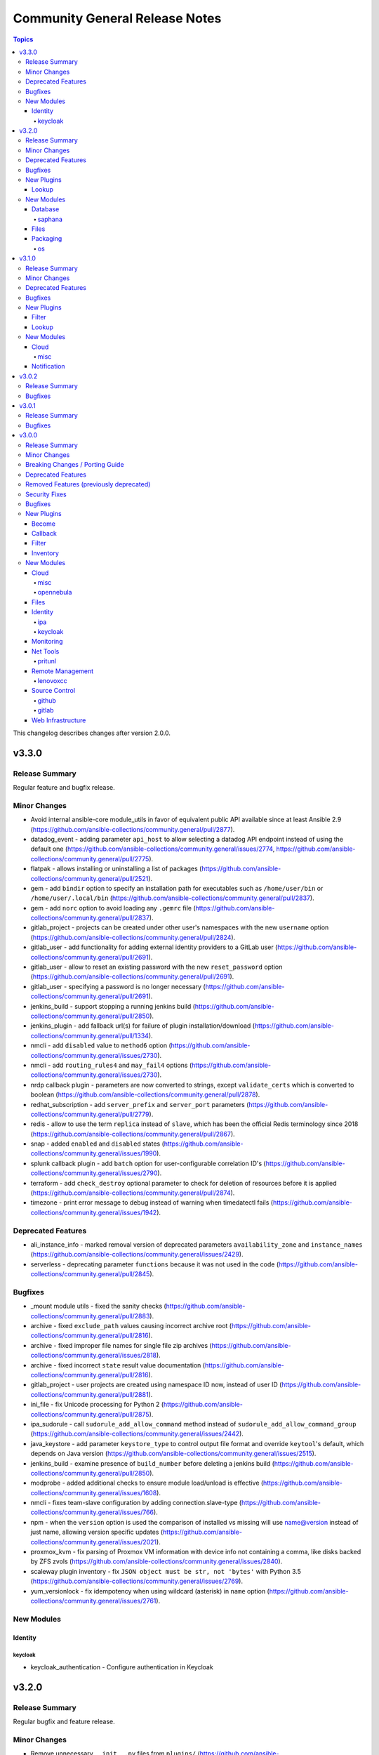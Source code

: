 ===============================
Community General Release Notes
===============================

.. contents:: Topics

This changelog describes changes after version 2.0.0.

v3.3.0
======

Release Summary
---------------

Regular feature and bugfix release.

Minor Changes
-------------

- Avoid internal ansible-core module_utils in favor of equivalent public API available since at least Ansible 2.9 (https://github.com/ansible-collections/community.general/pull/2877).
- datadog_event - adding parameter ``api_host`` to allow selecting a datadog API endpoint instead of using the default one (https://github.com/ansible-collections/community.general/issues/2774, https://github.com/ansible-collections/community.general/pull/2775).
- flatpak - allows installing or uninstalling a list of packages (https://github.com/ansible-collections/community.general/pull/2521).
- gem - add ``bindir`` option to specify an installation path for executables such as ``/home/user/bin`` or ``/home/user/.local/bin`` (https://github.com/ansible-collections/community.general/pull/2837).
- gem - add ``norc`` option to avoid loading any ``.gemrc`` file (https://github.com/ansible-collections/community.general/pull/2837).
- gitlab_project - projects can be created under other user's namespaces with the new ``username`` option (https://github.com/ansible-collections/community.general/pull/2824).
- gitlab_user - add functionality for adding external identity providers to a GitLab user (https://github.com/ansible-collections/community.general/pull/2691).
- gitlab_user - allow to reset an existing password with the new ``reset_password`` option (https://github.com/ansible-collections/community.general/pull/2691).
- gitlab_user - specifying a password is no longer necessary (https://github.com/ansible-collections/community.general/pull/2691).
- jenkins_build - support stopping a running jenkins build (https://github.com/ansible-collections/community.general/pull/2850).
- jenkins_plugin - add fallback url(s) for failure of plugin installation/download (https://github.com/ansible-collections/community.general/pull/1334).
- nmcli - add ``disabled`` value to ``method6`` option (https://github.com/ansible-collections/community.general/issues/2730).
- nmcli - add ``routing_rules4`` and ``may_fail4`` options (https://github.com/ansible-collections/community.general/issues/2730).
- nrdp callback plugin - parameters are now converted to strings, except ``validate_certs`` which is converted to boolean (https://github.com/ansible-collections/community.general/pull/2878).
- redhat_subscription - add ``server_prefix`` and ``server_port`` parameters (https://github.com/ansible-collections/community.general/pull/2779).
- redis - allow to use the term ``replica`` instead of ``slave``, which has been the official Redis terminology since 2018 (https://github.com/ansible-collections/community.general/pull/2867).
- snap - added ``enabled`` and ``disabled`` states (https://github.com/ansible-collections/community.general/issues/1990).
- splunk callback plugin - add ``batch`` option for user-configurable correlation ID's (https://github.com/ansible-collections/community.general/issues/2790).
- terraform - add ``check_destroy`` optional parameter to check for deletion of resources before it is applied (https://github.com/ansible-collections/community.general/pull/2874).
- timezone - print error message to debug instead of warning when timedatectl fails (https://github.com/ansible-collections/community.general/issues/1942).

Deprecated Features
-------------------

- ali_instance_info - marked removal version of deprecated parameters ``availability_zone`` and ``instance_names`` (https://github.com/ansible-collections/community.general/issues/2429).
- serverless - deprecating parameter ``functions`` because it was not used in the code (https://github.com/ansible-collections/community.general/pull/2845).

Bugfixes
--------

- _mount module utils - fixed the sanity checks (https://github.com/ansible-collections/community.general/pull/2883).
- archive - fixed ``exclude_path`` values causing incorrect archive root (https://github.com/ansible-collections/community.general/pull/2816).
- archive - fixed improper file names for single file zip archives (https://github.com/ansible-collections/community.general/issues/2818).
- archive - fixed incorrect ``state`` result value documentation (https://github.com/ansible-collections/community.general/pull/2816).
- gitlab_project - user projects are created using namespace ID now, instead of user ID (https://github.com/ansible-collections/community.general/pull/2881).
- ini_file - fix Unicode processing for Python 2 (https://github.com/ansible-collections/community.general/pull/2875).
- ipa_sudorule - call ``sudorule_add_allow_command`` method instead of  ``sudorule_add_allow_command_group`` (https://github.com/ansible-collections/community.general/issues/2442).
- java_keystore - add parameter ``keystore_type`` to control output file format and override ``keytool``'s default, which depends on Java version (https://github.com/ansible-collections/community.general/issues/2515).
- jenkins_build - examine presence of ``build_number`` before deleting a jenkins build (https://github.com/ansible-collections/community.general/pull/2850).
- modprobe - added additional checks to ensure module load/unload is effective (https://github.com/ansible-collections/community.general/issues/1608).
- nmcli - fixes team-slave configuration by adding connection.slave-type (https://github.com/ansible-collections/community.general/issues/766).
- npm - when the ``version`` option is used the comparison of installed vs missing will use name@version instead of just name, allowing version specific updates (https://github.com/ansible-collections/community.general/issues/2021).
- proxmox_kvm - fix parsing of Proxmox VM information with device info not containing a comma, like disks backed by ZFS zvols (https://github.com/ansible-collections/community.general/issues/2840).
- scaleway plugin inventory - fix ``JSON object must be str, not 'bytes'`` with Python 3.5 (https://github.com/ansible-collections/community.general/issues/2769).
- yum_versionlock - fix idempotency when using wildcard (asterisk) in ``name`` option (https://github.com/ansible-collections/community.general/issues/2761).

New Modules
-----------

Identity
~~~~~~~~

keycloak
^^^^^^^^

- keycloak_authentication - Configure authentication in Keycloak

v3.2.0
======

Release Summary
---------------

Regular bugfix and feature release.

Minor Changes
-------------

- Remove unnecessary ``__init__.py`` files from ``plugins/`` (https://github.com/ansible-collections/community.general/pull/2632).
- archive - added ``exclusion_patterns`` option to exclude files or subdirectories from archives (https://github.com/ansible-collections/community.general/pull/2616).
- cloud_init_data_facts - minor refactor (https://github.com/ansible-collections/community.general/pull/2557).
- composer - add ``composer_executable`` option (https://github.com/ansible-collections/community.general/issues/2649).
- flatpak - add ``no_dependencies`` parameter (https://github.com/ansible/ansible/pull/55452, https://github.com/ansible-collections/community.general/pull/2751).
- ini_file - opening file with encoding ``utf-8-sig`` (https://github.com/ansible-collections/community.general/issues/2189).
- jira - add comment visibility parameter for comment operation (https://github.com/ansible-collections/community.general/pull/2556).
- maven_artifact - added ``checksum_alg`` option to support SHA1 checksums in order to support FIPS systems (https://github.com/ansible-collections/community.general/pull/2662).
- module_helper module utils - method ``CmdMixin.run_command()`` now accepts ``process_output`` specifying a function to process the outcome of the underlying ``module.run_command()`` (https://github.com/ansible-collections/community.general/pull/2564).
- nmcli - add new options to ignore automatic DNS servers and gateways (https://github.com/ansible-collections/community.general/issues/1087).
- onepassword lookup plugin - add ``domain`` option (https://github.com/ansible-collections/community.general/issues/2734).
- open_iscsi - add ``auto_portal_startup`` parameter to allow ``node.startup`` setting per portal (https://github.com/ansible-collections/community.general/issues/2685).
- open_iscsi - also consider ``portal`` and ``port`` to check if already logged in or not (https://github.com/ansible-collections/community.general/issues/2683).
- proxmox_group_info - minor refactor (https://github.com/ansible-collections/community.general/pull/2557).
- proxmox_kvm - minor refactor (https://github.com/ansible-collections/community.general/pull/2557).
- rhevm - minor refactor (https://github.com/ansible-collections/community.general/pull/2557).
- serverless - minor refactor (https://github.com/ansible-collections/community.general/pull/2557).
- stacki_host - minor refactoring (https://github.com/ansible-collections/community.general/pull/2681).
- terraform - add option ``overwrite_init`` to skip init if exists (https://github.com/ansible-collections/community.general/pull/2573).
- terraform - minor refactor (https://github.com/ansible-collections/community.general/pull/2557).

Deprecated Features
-------------------

- All inventory and vault scripts will be removed from community.general in version 4.0.0. If you are referencing them, please update your references to the new `contrib-scripts GitHub repository <https://github.com/ansible-community/contrib-scripts>`_ so your workflow will not break once community.general 4.0.0 is released (https://github.com/ansible-collections/community.general/pull/2697).

Bugfixes
--------

- consul_kv lookup plugin - allow to set ``recurse``, ``index``, ``datacenter`` and ``token`` as keyword arguments (https://github.com/ansible-collections/community.general/issues/2124).
- cpanm - also use ``LC_ALL`` to enforce locale choice (https://github.com/ansible-collections/community.general/pull/2731).
- influxdb_user - fix bug which removed current privileges instead of appending them to existing ones (https://github.com/ansible-collections/community.general/issues/2609, https://github.com/ansible-collections/community.general/pull/2614).
- iptables_state - call ``async_status`` action plugin rather than its module (https://github.com/ansible-collections/community.general/issues/2700).
- iptables_state - fix a broken query of ``async_status`` result with current ansible-core development version (https://github.com/ansible-collections/community.general/issues/2627, https://github.com/ansible-collections/community.general/pull/2671).
- java_cert - fix issue with incorrect alias used on PKCS#12 certificate import (https://github.com/ansible-collections/community.general/pull/2560).
- jenkins_plugin - use POST method for sending request to jenkins API when ``state`` option is one of ``enabled``, ``disabled``, ``pinned``, ``unpinned``, or ``absent`` (https://github.com/ansible-collections/community.general/issues/2510).
- json_query filter plugin - avoid 'unknown type' errors for more Ansible internal types (https://github.com/ansible-collections/community.general/pull/2607).
- keycloak_realm - ``ssl_required`` changed from a boolean type to accept the strings ``none``, ``external`` or ``all``. This is not a breaking change since the module always failed when a boolean was supplied (https://github.com/ansible-collections/community.general/pull/2693).
- keycloak_realm - remove warning that ``reset_password_allowed`` needs to be marked as ``no_log`` (https://github.com/ansible-collections/community.general/pull/2694).
- module_helper module utils - ``CmdMixin`` must also use ``LC_ALL`` to enforce locale choice (https://github.com/ansible-collections/community.general/pull/2731).
- netcup_dns - use ``str(ex)`` instead of unreliable ``ex.message`` in exception handling to fix ``AttributeError`` in error cases (https://github.com/ansible-collections/community.general/pull/2590).
- ovir4 inventory script - improve configparser creation to avoid crashes for options without values (https://github.com/ansible-collections/community.general/issues/674).
- proxmox_kvm - fixed ``vmid`` return value when VM with ``name`` already exists (https://github.com/ansible-collections/community.general/issues/2648).
- redis cache - improved connection string parsing (https://github.com/ansible-collections/community.general/issues/497).
- rhsm_release - fix the issue that module considers 8, 7Client and 7Workstation as invalid releases (https://github.com/ansible-collections/community.general/pull/2571).
- ssh_config - reduce stormssh searches based on host (https://github.com/ansible-collections/community.general/pull/2568/).
- stacki_host - when adding a new server, ``rack`` and ``rank`` must be passed, and network parameters are optional (https://github.com/ansible-collections/community.general/pull/2681).
- terraform - ensure the workspace is set back to its previous value when the apply fails (https://github.com/ansible-collections/community.general/pull/2634).
- xfconf - also use ``LC_ALL`` to enforce locale choice (https://github.com/ansible-collections/community.general/issues/2715).
- zypper_repository - fix idempotency on adding repository with ``$releasever`` and ``$basearch`` variables (https://github.com/ansible-collections/community.general/issues/1985).

New Plugins
-----------

Lookup
~~~~~~

- random_string - Generates random string

New Modules
-----------

Database
~~~~~~~~

saphana
^^^^^^^

- hana_query - Execute SQL on HANA

Files
~~~~~

- sapcar_extract - Manages SAP SAPCAR archives

Packaging
~~~~~~~~~

os
^^

- pacman_key - Manage pacman's list of trusted keys

v3.1.0
======

Release Summary
---------------

Regular feature and bugfix release.

Minor Changes
-------------

- ModuleHelper module utils - improved mechanism for customizing the calculation of ``changed`` (https://github.com/ansible-collections/community.general/pull/2514).
- chroot connection - minor refactor to make lints and IDEs happy (https://github.com/ansible-collections/community.general/pull/2520).
- cmd (Module Helper) module utils - ``CmdMixin`` now pulls the value for ``run_command()`` params from ``self.vars``, as opposed to previously retrieving those from ``self.module.params`` (https://github.com/ansible-collections/community.general/pull/2517).
- filesystem - cleanup and revamp module, tests and doc. Pass all commands to ``module.run_command()`` as lists. Move the device-vs-mountpoint logic to ``grow()`` method. Give to all ``get_fs_size()`` the same logic and error handling. (https://github.com/ansible-collections/community.general/pull/2472).
- funcd connection - minor refactor to make lints and IDEs happy (https://github.com/ansible-collections/community.general/pull/2520).
- gitlab_user - add ``expires_at`` option (https://github.com/ansible-collections/community.general/issues/2325).
- idrac_redfish_config - modified set_manager_attributes function to skip invalid attribute instead of returning. Added skipped attributes to output. Modified module exit to add warning variable (https://github.com/ansible-collections/community.general/issues/1995).
- influxdb_retention_policy - add ``state`` parameter with allowed values ``present`` and ``absent`` to support deletion of existing retention policies (https://github.com/ansible-collections/community.general/issues/2383).
- influxdb_retention_policy - simplify duration logic parsing (https://github.com/ansible-collections/community.general/pull/2385).
- iocage connection - minor refactor to make lints and IDEs happy (https://github.com/ansible-collections/community.general/pull/2520).
- jail connection - minor refactor to make lints and IDEs happy (https://github.com/ansible-collections/community.general/pull/2520).
- java_keystore - added ``ssl_backend`` parameter for using the cryptography library instead of the OpenSSL binary (https://github.com/ansible-collections/community.general/pull/2485).
- java_keystore - replace envvar by stdin to pass secret to ``keytool`` (https://github.com/ansible-collections/community.general/pull/2526).
- linode - added proper traceback when failing due to exceptions (https://github.com/ansible-collections/community.general/pull/2410).
- linode - parameter ``additional_disks`` is now validated as a list of dictionaries (https://github.com/ansible-collections/community.general/pull/2410).
- lxc connection - minor refactor to make lints and IDEs happy (https://github.com/ansible-collections/community.general/pull/2520).
- module_helper module utils - break down of the long file into smaller pieces (https://github.com/ansible-collections/community.general/pull/2393).
- nmcli - remove dead code, ``options`` never contains keys from ``param_alias`` (https://github.com/ansible-collections/community.general/pull/2417).
- pacman - add ``executable`` option to use an alternative pacman binary (https://github.com/ansible-collections/community.general/issues/2524).
- passwordstore lookup - add option ``missing`` to choose what to do if the password file is missing (https://github.com/ansible-collections/community.general/pull/2500).
- qubes connection - minor refactor to make lints and IDEs happy (https://github.com/ansible-collections/community.general/pull/2520).
- redfish_config - modified module exit to add warning variable (https://github.com/ansible-collections/community.general/issues/1995).
- redfish_utils module utils - modified set_bios_attributes function to skip invalid attribute instead of returning. Added skipped attributes to output (https://github.com/ansible-collections/community.general/issues/1995).
- saltstack connection - minor refactor to make lints and IDEs happy (https://github.com/ansible-collections/community.general/pull/2520).
- spotinst_aws_elastigroup - elements of list parameters are now validated (https://github.com/ansible-collections/community.general/pull/2355).
- zfs_delegate_admin - drop choices from permissions, allowing any permission supported by the underlying zfs commands (https://github.com/ansible-collections/community.general/pull/2540).
- zone connection - minor refactor to make lints and IDEs happy (https://github.com/ansible-collections/community.general/pull/2520).

Deprecated Features
-------------------

- The nios, nios_next_ip, nios_next_network lookup plugins, the nios documentation fragment, and the nios_host_record, nios_ptr_record, nios_mx_record, nios_fixed_address, nios_zone, nios_member, nios_a_record, nios_aaaa_record, nios_network, nios_dns_view, nios_txt_record, nios_naptr_record, nios_srv_record, nios_cname_record, nios_nsgroup, and nios_network_view module have been deprecated and will be removed from community.general 5.0.0. Please install the `infoblox.nios_modules <https://galaxy.ansible.com/infoblox/nios_modules>`_ collection instead and use its plugins and modules (https://github.com/ansible-collections/community.general/pull/2458).
- The vendored copy of ``ipaddress`` will be removed in community.general 4.0.0. Please switch to ``ipaddress`` from the Python 3 standard library, or `from pypi <https://pypi.org/project/ipaddress/>`_, if your code relies on the vendored version of ``ipaddress`` (https://github.com/ansible-collections/community.general/pull/2459).
- linode - parameter ``backupsenabled`` is deprecated and will be removed in community.general 5.0.0 (https://github.com/ansible-collections/community.general/pull/2410).
- lxd inventory plugin - the plugin will require ``ipaddress`` installed when used with Python 2 from community.general 4.0.0 on. ``ipaddress`` is part of the Python 3 standard library, but can be installed for Python 2 from pypi (https://github.com/ansible-collections/community.general/pull/2459).
- scaleway_security_group_rule - the module will require ``ipaddress`` installed when used with Python 2 from community.general 4.0.0 on. ``ipaddress`` is part of the Python 3 standard library, but can be installed for Python 2 from pypi (https://github.com/ansible-collections/community.general/pull/2459).

Bugfixes
--------

- consul_acl - update the hcl allowlist to include all supported options (https://github.com/ansible-collections/community.general/pull/2495).
- filesystem - repair ``reiserfs`` fstype support after adding it to integration tests (https://github.com/ansible-collections/community.general/pull/2472).
- influxdb_user - allow creation of admin users when InfluxDB authentication is enabled but no other user exists on the database. In this scenario, InfluxDB 1.x allows only ``CREATE USER`` queries and rejects any other query (https://github.com/ansible-collections/community.general/issues/2364).
- influxdb_user - fix bug where an influxdb user has no privileges for 2 or more databases (https://github.com/ansible-collections/community.general/pull/2499).
- iptables_state - fix a 'FutureWarning' in a regex and do some basic code clean up (https://github.com/ansible-collections/community.general/pull/2525).
- iptables_state - fix initialization of iptables from null state when adressing more than one table (https://github.com/ansible-collections/community.general/issues/2523).
- nmap inventory plugin - fix local variable error when cache is disabled (https://github.com/ansible-collections/community.general/issues/2512).

New Plugins
-----------

Filter
~~~~~~

- groupby_as_dict - Transform a sequence of dictionaries to a dictionary where the dictionaries are indexed by an attribute

Lookup
~~~~~~

- dependent - Composes a list with nested elements of other lists or dicts which can depend on previous loop variables
- random_pet - Generates random pet names

New Modules
-----------

Cloud
~~~~~

misc
^^^^

- proxmox_nic - Management of a NIC of a Qemu(KVM) VM in a Proxmox VE cluster.

Notification
~~~~~~~~~~~~

- discord - Send Discord messages

v3.0.2
======

Release Summary
---------------

Bugfix release for the first Ansible 4.0.0 release candidate.

Bugfixes
--------

- stackpath_compute inventory script - fix broken validation checks for client ID and client secret (https://github.com/ansible-collections/community.general/pull/2448).
- zfs - certain ZFS properties, especially sizes, would lead to a task being falsely marked as "changed" even when no actual change was made (https://github.com/ansible-collections/community.general/issues/975, https://github.com/ansible-collections/community.general/pull/2454).

v3.0.1
======

Release Summary
---------------

Bugfix release for the next Ansible 4.0.0 beta.

Bugfixes
--------

- composer - use ``no-interaction`` option when discovering available options to avoid an issue where composer hangs (https://github.com/ansible-collections/community.general/pull/2348).
- influxdb_retention_policy - fix bug where ``INF`` duration values failed parsing (https://github.com/ansible-collections/community.general/pull/2385).
- inventory and vault scripts - change file permissions to make vendored inventory and vault scripts exectuable (https://github.com/ansible-collections/community.general/pull/2337).
- linode_v4 - changed the error message to point to the correct bugtracker URL (https://github.com/ansible-collections/community.general/pull/2430).
- lvol - fixed rounding errors (https://github.com/ansible-collections/community.general/issues/2370).
- lvol - fixed size unit capitalization to match units used between different tools for comparison (https://github.com/ansible-collections/community.general/issues/2360).
- nmcli - compare MAC addresses case insensitively to fix idempotency issue (https://github.com/ansible-collections/community.general/issues/2409).
- nmcli - if type is ``bridge-slave`` add ``slave-type bridge`` to ``nmcli`` command (https://github.com/ansible-collections/community.general/issues/2408).
- one_vm - Allow missing NIC keys (https://github.com/ansible-collections/community.general/pull/2435).
- puppet - replace ``console` with ``stdout`` in ``logdest`` option when ``all`` has been chosen (https://github.com/ansible-collections/community.general/issues/1190).
- svr4pkg - convert string to a bytes-like object to avoid ``TypeError`` with Python 3 (https://github.com/ansible-collections/community.general/issues/2373).

v3.0.0
======

Release Summary
---------------

This is release 3.0.0 of ``community.general``, released on 2021-04-26.

Minor Changes
-------------

- apache2_mod_proxy - refactored/cleaned-up part of the code (https://github.com/ansible-collections/community.general/pull/2142).
- archive - refactored some reused code out into a couple of functions (https://github.com/ansible-collections/community.general/pull/2061).
- atomic_container - using ``get_bin_path()`` before calling ``run_command()`` (https://github.com/ansible-collections/community.general/pull/2144).
- atomic_host - using ``get_bin_path()`` before calling ``run_command()`` (https://github.com/ansible-collections/community.general/pull/2144).
- atomic_image - using ``get_bin_path()`` before calling ``run_command()`` (https://github.com/ansible-collections/community.general/pull/2144).
- beadm - minor refactor converting multiple statements to a single list literal (https://github.com/ansible-collections/community.general/pull/2160).
- bitbucket_pipeline_variable - removed unreachable code (https://github.com/ansible-collections/community.general/pull/2157).
- bundler - elements of list parameters are now validated (https://github.com/ansible-collections/community.general/pull/1885).
- clc_* modules - elements of list parameters are now validated (https://github.com/ansible-collections/community.general/pull/1771).
- consul - elements of list parameters are now validated (https://github.com/ansible-collections/community.general/pull/1885).
- consul_acl - elements of list parameters are now validated (https://github.com/ansible-collections/community.general/pull/1885).
- consul_io inventory script - conf options - allow custom configuration options via env variables (https://github.com/ansible-collections/community.general/pull/620).
- consul_session - elements of list parameters are now validated (https://github.com/ansible-collections/community.general/pull/1885).
- cpanm - honor and install specified version when running in ``new`` mode; that feature is not available in ``compatibility`` mode (https://github.com/ansible-collections/community.general/issues/208).
- cpanm - rewritten using ``ModuleHelper`` (https://github.com/ansible-collections/community.general/pull/2218).
- csv module utils - new module_utils for shared functions between ``from_csv`` filter and ``read_csv`` module (https://github.com/ansible-collections/community.general/pull/2037).
- datadog_monitor - add missing monitor types ``query alert``, ``trace-analytics alert``, ``rum alert`` (https://github.com/ansible-collections/community.general/pull/1723).
- datadog_monitor - elements of list parameters are now validated (https://github.com/ansible-collections/community.general/pull/1885).
- dnsimple - add CAA records to the whitelist of valid record types (https://github.com/ansible-collections/community.general/pull/1814).
- dnsimple - elements of list parameters ``record_ids`` are now validated (https://github.com/ansible-collections/community.general/pull/1795).
- gitlab_deploy_key - when the given key title already exists but has a different public key, the public key will now be updated to given value (https://github.com/ansible-collections/community.general/pull/1661).
- gitlab_runner - elements of list parameters ``tag_list`` are now validated (https://github.com/ansible-collections/community.general/pull/1795).
- grove - the option ``message`` has been renamed to ``message_content``. The old name ``message`` is kept as an alias and will be removed for community.general 4.0.0. This was done because ``message`` is used internally by Ansible (https://github.com/ansible-collections/community.general/pull/1929).
- heroku_collaborator - elements of list parameters are now validated (https://github.com/ansible-collections/community.general/pull/1970).
- hiera lookup - minor refactor converting multiple statements to a single list literal (https://github.com/ansible-collections/community.general/pull/2160).
- homebrew_tap - add support to specify search path for ``brew`` executable (https://github.com/ansible-collections/community.general/issues/1702).
- ipa_config - add new options ``ipaconfigstring``, ``ipadefaultprimarygroup``, ``ipagroupsearchfields``, ``ipahomesrootdir``, ``ipabrkauthzdata``, ``ipamaxusernamelength``, ``ipapwdexpadvnotify``, ``ipasearchrecordslimit``, ``ipasearchtimelimit``, ``ipauserauthtype``, and ``ipausersearchfields`` (https://github.com/ansible-collections/community.general/pull/2116).
- ipa_sudorule - add support for setting sudo runasuser (https://github.com/ansible-collections/community.general/pull/2031).
- ipa_user - fix ``userauthtype`` option to take in list of strings for the multi-select field instead of single string (https://github.com/ansible-collections/community.general/pull/2174).
- ipwcli_dns - minor refactor converting multiple statements to a single list literal (https://github.com/ansible-collections/community.general/pull/2160).
- java_cert - change ``state: present`` to check certificates by hash, not just alias name (https://github.com/ansible/ansible/issues/43249).
- java_keystore - add options ``certificate_path`` and ``private_key_path``, mutually exclusive with ``certificate`` and ``private_key`` respectively, and targetting files on remote hosts rather than their contents on the controller. (https://github.com/ansible-collections/community.general/issues/1669).
- jenkins_job - add a ``validate_certs`` parameter that allows disabling TLS/SSL certificate validation (https://github.com/ansible-collections/community.general/issues/255).
- jira - added ``attach`` operation, which allows a user to attach a file to an issue (https://github.com/ansible-collections/community.general/pull/2192).
- jira - added parameter ``account_id`` for compatibility with recent versions of JIRA (https://github.com/ansible-collections/community.general/issues/818, https://github.com/ansible-collections/community.general/pull/1978).
- jira - revamped the module as a class using ``ModuleHelper`` (https://github.com/ansible-collections/community.general/pull/2208).
- keycloak_* modules - allow the keycloak modules to use a token for the authentication, the modules can take either a token or the credentials (https://github.com/ansible-collections/community.general/pull/2250).
- keycloak_client - elements of list parameters ``default_roles``, ``redirect_uris``, ``web_origins`` are now validated (https://github.com/ansible-collections/community.general/pull/1795).
- kibana_plugin - add parameter for passing ``--allow-root`` flag to kibana and kibana-plugin commands (https://github.com/ansible-collections/community.general/pull/2014).
- known_hosts module utils - minor refactor converting multiple statements to a single list literal (https://github.com/ansible-collections/community.general/pull/2160).
- librato_annotation - elements of list parameters ``links`` are now validated (https://github.com/ansible-collections/community.general/pull/1795).
- linode_v4 - add support for ``private_ip`` option (https://github.com/ansible-collections/community.general/pull/2249).
- linode_v4 - elements of list parameters are now validated (https://github.com/ansible-collections/community.general/pull/1970).
- lvol - added proper support for ``+-`` options when extending or reducing the logical volume (https://github.com/ansible-collections/community.general/issues/1988).
- lxd_container - ``client_key`` and ``client_cert`` are now of type ``path`` and no longer ``str``. A side effect is that certain expansions are made, like ``~`` is replaced by the user's home directory, and environment variables like ``$HOME`` or ``$TEMP`` are evaluated (https://github.com/ansible-collections/community.general/pull/1741).
- lxd_container - elements of list parameter ``profiles`` are now validated (https://github.com/ansible-collections/community.general/pull/1795).
- lxd_profile - ``client_key`` and ``client_cert`` are now of type ``path`` and no longer ``str``. A side effect is that certain expansions are made, like ``~`` is replaced by the user's home directory, and environment variables like ``$HOME`` or ``$TEMP`` are evaluated (https://github.com/ansible-collections/community.general/pull/1741).
- lxd_profile - added ``merge_profile`` parameter to merge configurations from the play to an existing profile (https://github.com/ansible-collections/community.general/pull/1813).
- mail - elements of list parameters ``to``, ``cc``, ``bcc``, ``attach``, ``headers`` are now validated (https://github.com/ansible-collections/community.general/pull/1795).
- manageiq_alert_profiles - elements of list parameters are now validated (https://github.com/ansible-collections/community.general/pull/1970).
- manageiq_policies - elements of list parameters are now validated (https://github.com/ansible-collections/community.general/pull/1970).
- manageiq_tags - elements of list parameters are now validated (https://github.com/ansible-collections/community.general/pull/1970).
- manageiq_tags and manageiq_policies - added new parameter ``resource_id``. This parameter can be used instead of parameter ``resource_name`` (https://github.com/ansible-collections/community.general/pull/719).
- module_helper module utils - ``CmdMixin.run_command()`` now accepts ``dict`` command arguments, providing the parameter and its value (https://github.com/ansible-collections/community.general/pull/1867).
- module_helper module utils - added management of facts and adhoc setting of the initial value for variables (https://github.com/ansible-collections/community.general/pull/2188).
- module_helper module utils - added mechanism to manage variables, providing automatic output of variables, change status and diff information (https://github.com/ansible-collections/community.general/pull/2162).
- na_ontap_gather_facts - elements of list parameters ``gather_subset`` are now validated (https://github.com/ansible-collections/community.general/pull/1795).
- nexmo - elements of list parameters ``dest`` are now validated (https://github.com/ansible-collections/community.general/pull/1795).
- nictagadm - minor refactor converting multiple statements to a single list literal (https://github.com/ansible-collections/community.general/pull/2160).
- nmcli - add ability to connect to a Wifi network and also to attach it to a master (bond) (https://github.com/ansible-collections/community.general/pull/2220).
- nmcli - do not set IP configuration on slave connection (https://github.com/ansible-collections/community.general/pull/2223).
- nmcli - don't restrict the ability to manually set the MAC address to the bridge (https://github.com/ansible-collections/community.general/pull/2224).
- npm - add ``no_bin_links`` option (https://github.com/ansible-collections/community.general/issues/2128).
- nsupdate - elements of list parameters ``value`` are now validated (https://github.com/ansible-collections/community.general/pull/1795).
- oci_vcn - ``api_user_key_file`` is now of type ``path`` and no longer ``str``. A side effect is that certain expansions are made, like ``~`` is replaced by the user's home directory, and environment variables like ``$HOME`` or ``$TEMP`` are evaluated (https://github.com/ansible-collections/community.general/pull/1741).
- omapi_host - elements of list parameters ``statements`` are now validated (https://github.com/ansible-collections/community.general/pull/1795).
- one_host - elements of list parameters are now validated (https://github.com/ansible-collections/community.general/pull/1970).
- one_image_info - elements of list parameters are now validated (https://github.com/ansible-collections/community.general/pull/1970).
- one_vm - elements of list parameters are now validated (https://github.com/ansible-collections/community.general/pull/1970).
- oneandone_firewall_policy - elements of list parameters are now validated (https://github.com/ansible-collections/community.general/pull/1885).
- oneandone_load_balancer - elements of list parameters are now validated (https://github.com/ansible-collections/community.general/pull/1885).
- oneandone_monitoring_policy - elements of list parameters are now validated (https://github.com/ansible-collections/community.general/pull/1885).
- oneandone_private_network - elements of list parameters are now validated (https://github.com/ansible-collections/community.general/pull/1885).
- oneandone_server - elements of list parameters are now validated (https://github.com/ansible-collections/community.general/pull/1885).
- onepassword_info - elements of list parameters ``search_terms`` are now validated (https://github.com/ansible-collections/community.general/pull/1795).
- oneview_datacenter_info - elements of list parameters are now validated (https://github.com/ansible-collections/community.general/pull/1970).
- oneview_enclosure_info - elements of list parameters are now validated (https://github.com/ansible-collections/community.general/pull/1970).
- oneview_ethernet_network_info - elements of list parameters are now validated (https://github.com/ansible-collections/community.general/pull/1970).
- oneview_network_set_info - elements of list parameters are now validated (https://github.com/ansible-collections/community.general/pull/1970).
- ovh_ip_failover - removed unreachable code (https://github.com/ansible-collections/community.general/pull/2157).
- packet_device - elements of list parameters ``device_ids``, ``hostnames`` are now validated (https://github.com/ansible-collections/community.general/pull/1795).
- pagerduty - elements of list parameters ``service`` are now validated (https://github.com/ansible-collections/community.general/pull/1795).
- pids - new options ``pattern`` and  `ignore_case`` for retrieving PIDs of processes matching a supplied pattern (https://github.com/ansible-collections/community.general/pull/2280).
- plugins/module_utils/oracle/oci_utils.py - elements of list parameter ``key_by`` are now validated (https://github.com/ansible-collections/community.general/pull/1795).
- profitbricks - elements of list parameters are now validated (https://github.com/ansible-collections/community.general/pull/1885).
- profitbricks_volume - elements of list parameters are now validated (https://github.com/ansible-collections/community.general/pull/1885).
- proxmox - added ``purge`` module parameter for use when deleting lxc's with HA options (https://github.com/ansible-collections/community.general/pull/2013).
- proxmox inventory plugin - added ``Constructable`` class to the inventory to provide options ``strict``, ``keyed_groups``, ``groups``, and ``compose`` (https://github.com/ansible-collections/community.general/pull/2180).
- proxmox inventory plugin - added ``proxmox_agent_interfaces`` fact describing network interfaces returned from a QEMU guest agent (https://github.com/ansible-collections/community.general/pull/2148).
- proxmox inventory plugin - added ``tags_parsed`` fact containing tags parsed as a list (https://github.com/ansible-collections/community.general/pull/1949).
- proxmox inventory plugin - allow to select whether ``ansible_host`` should be set for the proxmox nodes (https://github.com/ansible-collections/community.general/pull/2263).
- proxmox_kvm - added new module parameter ``tags`` for use with PVE 6+ (https://github.com/ansible-collections/community.general/pull/2000).
- proxmox_kvm module - actually implemented ``vmid`` and ``status`` return values. Updated documentation to reflect current situation (https://github.com/ansible-collections/community.general/issues/1410, https://github.com/ansible-collections/community.general/pull/1715).
- pubnub_blocks - elements of list parameters ``event_handlers`` are now validated (https://github.com/ansible-collections/community.general/pull/1795).
- rax - elements of list parameters are now validated (https://github.com/ansible-collections/community.general/pull/2006).
- rax_cdb_user - elements of list parameters are now validated (https://github.com/ansible-collections/community.general/pull/2006).
- rax_scaling_group - elements of list parameters are now validated (https://github.com/ansible-collections/community.general/pull/2006).
- read_csv - refactored read_csv module to use shared csv functions from csv module_utils (https://github.com/ansible-collections/community.general/pull/2037).
- redfish modules - explicitly setting lists' elements to ``str`` (https://github.com/ansible-collections/community.general/pull/1761).
- redfish_* modules, redfish_utils module utils - add support for Redfish session create, delete, and authenticate (https://github.com/ansible-collections/community.general/issues/1975).
- redfish_config - case insensitive search for situations where the hostname/FQDN case on iLO doesn't match variable's case (https://github.com/ansible-collections/community.general/pull/1744).
- redhat_subscription - elements of list parameters ``pool_ids``, ``addons`` are now validated (https://github.com/ansible-collections/community.general/pull/1795).
- rhevm - removed unreachable code (https://github.com/ansible-collections/community.general/pull/2157).
- rocketchat - elements of list parameters ``attachments`` are now validated (https://github.com/ansible-collections/community.general/pull/1795).
- scaleway_compute - elements of list parameters are now validated (https://github.com/ansible-collections/community.general/pull/1970).
- scaleway_lb - elements of list parameters are now validated (https://github.com/ansible-collections/community.general/pull/1970).
- sendgrid - elements of list parameters ``to_addresses``, ``cc``, ``bcc``, ``attachments`` are now validated (https://github.com/ansible-collections/community.general/pull/1795).
- sensu_check - elements of list parameters are now validated (https://github.com/ansible-collections/community.general/pull/1885).
- sensu_client - elements of list parameters are now validated (https://github.com/ansible-collections/community.general/pull/1885).
- sensu_handler - elements of list parameters are now validated (https://github.com/ansible-collections/community.general/pull/1885).
- sl_vm - elements of list parameters ``disks``, ``ssh_keys`` are now validated (https://github.com/ansible-collections/community.general/pull/1795).
- slack - elements of list parameters ``attachments`` are now validated (https://github.com/ansible-collections/community.general/pull/1795).
- smartos_image_info - minor refactor converting multiple statements to a single list literal (https://github.com/ansible-collections/community.general/pull/2160).
- snmp_facts - added parameters ``timeout`` and ``retries`` to module (https://github.com/ansible-collections/community.general/issues/980).
- statusio_maintenance - elements of list parameters ``components``, ``containers`` are now validated (https://github.com/ansible-collections/community.general/pull/1795).
- svr4pkg - minor refactor converting multiple statements to a single list literal (https://github.com/ansible-collections/community.general/pull/2160).
- terraform - add ``plugin_paths`` parameter which allows disabling Terraform from performing plugin discovery and auto-download (https://github.com/ansible-collections/community.general/pull/2308).
- timezone - add Gentoo and Alpine Linux support (https://github.com/ansible-collections/community.general/issues/781).
- twilio - elements of list parameters ``to_numbers`` are now validated (https://github.com/ansible-collections/community.general/pull/1795).
- udm_dns_zone - elements of list parameters ``nameserver``, ``interfaces``, and ``mx`` are now validated (https://github.com/ansible-collections/community.general/pull/2268).
- vdo - add ``force`` option (https://github.com/ansible-collections/community.general/issues/2101).
- vmadm - elements of list parameters ``disks``, ``nics``, ``resolvers``, ``filesystems`` are now validated (https://github.com/ansible-collections/community.general/pull/1795).
- webfaction_domain - elements of list parameters are now validated (https://github.com/ansible-collections/community.general/pull/1885).
- webfaction_site - elements of list parameters are now validated (https://github.com/ansible-collections/community.general/pull/1885).
- xattr - minor refactor converting multiple statements to a single list literal (https://github.com/ansible-collections/community.general/pull/2160).
- xfconf - added option ``disable_facts`` to disable facts and its associated deprecation warning (https://github.com/ansible-collections/community.general/issues/1475).
- xfconf - changed implementation to use ``ModuleHelper`` new features (https://github.com/ansible-collections/community.general/pull/2188).
- xml - elements of list parameters ``add_children``, ``set_children`` are now validated (https://github.com/ansible-collections/community.general/pull/1795).
- yum_versionlock - Do the lock/unlock concurrently to speed up (https://github.com/ansible-collections/community.general/pull/1912).
- zfs_facts - minor refactor converting multiple statements to a single list literal (https://github.com/ansible-collections/community.general/pull/2160).
- zpool_facts - minor refactor converting multiple statements to a single list literal (https://github.com/ansible-collections/community.general/pull/2160).

Breaking Changes / Porting Guide
--------------------------------

- If you use Ansible 2.9 and these plugins or modules from this collection, community.general 3.0.0 results in errors when trying to use the DellEMC content by FQCN, like ``community.general.idrac_firmware``.
  Since Ansible 2.9 is not able to use redirections, you will have to adjust your playbooks and roles manually to use the new FQCNs (``dellemc.openmanage.idrac_firmware`` for the previous example) and to make sure that you have ``dellemc.openmanage`` installed.

  If you use ansible-base 2.10 or newer and did not install Ansible 4.0.0, but installed (and/or upgraded) community.general manually, you need to make sure to also install the ``dellemc.openmanage`` collection if you are using any of these plugins or modules.
  While ansible-base 2.10 or newer can use the redirects that community.general 3.0.0 adds, the collection they point to (such as dellemc.openmanage) must be installed for them to work.
- gitlab_deploy_key - if for an already existing key title a different public key was given as parameter nothing happened, now this changed so that the public key is updated to the new value (https://github.com/ansible-collections/community.general/pull/1661).
- java_keystore - instead of failing, now overwrites keystore if the alias (name) is changed. This was originally the intended behavior, but did not work due to a logic error. Make sure that your playbooks and roles do not depend on the old behavior of failing instead of overwriting (https://github.com/ansible-collections/community.general/issues/1671).
- java_keystore - instead of failing, now overwrites keystore if the passphrase is changed. Make sure that your playbooks and roles do not depend on the old behavior of failing instead of overwriting (https://github.com/ansible-collections/community.general/issues/1671).
- one_image - use pyone instead of python-oca (https://github.com/ansible-collections/community.general/pull/2032).
- utm_proxy_auth_profile - the ``frontend_cookie_secret`` return value now contains a placeholder string instead of the module's ``frontend_cookie_secret`` parameter (https://github.com/ansible-collections/community.general/pull/1736).

Deprecated Features
-------------------

- apt_rpm - deprecated invalid parameter alias ``update-cache``, will be removed in 5.0.0 (https://github.com/ansible-collections/community.general/pull/1927).
- composer - deprecated invalid parameter aliases ``working-dir``, ``global-command``, ``prefer-source``, ``prefer-dist``, ``no-dev``, ``no-scripts``, ``no-plugins``, ``optimize-autoloader``, ``classmap-authoritative``, ``apcu-autoloader``, ``ignore-platform-reqs``, will be removed in 5.0.0 (https://github.com/ansible-collections/community.general/pull/1927).
- cpanm - parameter ``system_lib`` deprecated in favor of using ``become`` (https://github.com/ansible-collections/community.general/pull/2218).
- github_deploy_key - deprecated invalid parameter alias ``2fa_token``, will be removed in 5.0.0 (https://github.com/ansible-collections/community.general/pull/1927).
- grove - the option ``message`` will be removed in community.general 4.0.0. Use the new option ``message_content`` instead (https://github.com/ansible-collections/community.general/pull/1929).
- homebrew - deprecated invalid parameter alias ``update-brew``, will be removed in 5.0.0 (https://github.com/ansible-collections/community.general/pull/1927).
- homebrew_cask - deprecated invalid parameter alias ``update-brew``, will be removed in 5.0.0 (https://github.com/ansible-collections/community.general/pull/1927).
- opkg - deprecated invalid parameter alias ``update-cache``, will be removed in 5.0.0 (https://github.com/ansible-collections/community.general/pull/1927).
- pacman - deprecated invalid parameter alias ``update-cache``, will be removed in 5.0.0 (https://github.com/ansible-collections/community.general/pull/1927).
- puppet - deprecated undocumented parameter ``show_diff``, will be removed in 7.0.0. (https://github.com/ansible-collections/community.general/pull/1927).
- runit - unused parameter ``dist`` marked for deprecation (https://github.com/ansible-collections/community.general/pull/1830).
- slackpkg - deprecated invalid parameter alias ``update-cache``, will be removed in 5.0.0 (https://github.com/ansible-collections/community.general/pull/1927).
- urmpi - deprecated invalid parameter aliases ``update-cache`` and ``no-recommends``, will be removed in 5.0.0 (https://github.com/ansible-collections/community.general/pull/1927).
- xbps - deprecated invalid parameter alias ``update-cache``, will be removed in 5.0.0 (https://github.com/ansible-collections/community.general/pull/1927).
- xfconf - returning output as facts is deprecated, this will be removed in community.general 4.0.0. Please register the task output in a variable and use it instead. You can already switch to the new behavior now by using the new ``disable_facts`` option (https://github.com/ansible-collections/community.general/pull/1747).

Removed Features (previously deprecated)
----------------------------------------

- The ``ome_device_info``, ``idrac_firmware`` and ``idrac_server_config_profile``  modules have now been migrated from community.general to the `dellemc.openmanage <https://galaxy.ansible.com/dellemc/openmanage>`_ Ansible collection.
  If you use ansible-base 2.10 or newer, redirections have been provided.

  If you use Ansible 2.9 and installed this collection, you need to adjust the FQCNs (``community.general.idrac_firmware`` → ``dellemc.openmanage.idrac_firmware``) and make sure to install the dellemc.openmanage collection.
- The deprecated ali_instance_facts module has been removed. Use ali_instance_info instead (https://github.com/ansible-collections/community.general/pull/1924).
- The deprecated gluster_heal_info module has been removed. Use gluster.gluster.gluster_heal_info instead (https://github.com/ansible-collections/community.general/pull/1924).
- The deprecated gluster_peer module has been removed. Use gluster.gluster.gluster_peer instead (https://github.com/ansible-collections/community.general/pull/1924).
- The deprecated gluster_volume module has been removed. Use gluster.gluster.gluster_volume instead (https://github.com/ansible-collections/community.general/pull/1924).
- The deprecated helm module has been removed. Use community.kubernetes.helm instead (https://github.com/ansible-collections/community.general/pull/1924).
- The deprecated hpilo_facts module has been removed. Use hpilo_info instead (https://github.com/ansible-collections/community.general/pull/1924).
- The deprecated idrac_redfish_facts module has been removed. Use idrac_redfish_info instead (https://github.com/ansible-collections/community.general/pull/1924).
- The deprecated jenkins_job_facts module has been removed. Use jenkins_job_info instead (https://github.com/ansible-collections/community.general/pull/1924).
- The deprecated ldap_attr module has been removed. Use ldap_attrs instead (https://github.com/ansible-collections/community.general/pull/1924).
- The deprecated memset_memstore_facts module has been removed. Use memset_memstore_info instead (https://github.com/ansible-collections/community.general/pull/1924).
- The deprecated memset_server_facts module has been removed. Use memset_server_info instead (https://github.com/ansible-collections/community.general/pull/1924).
- The deprecated na_ontap_gather_facts module has been removed. Use netapp.ontap.na_ontap_info instead (https://github.com/ansible-collections/community.general/pull/1924).
- The deprecated nginx_status_facts module has been removed. Use nginx_status_info instead (https://github.com/ansible-collections/community.general/pull/1924).
- The deprecated one_image_facts module has been removed. Use one_image_info instead (https://github.com/ansible-collections/community.general/pull/1924).
- The deprecated onepassword_facts module has been removed. Use onepassword_info instead (https://github.com/ansible-collections/community.general/pull/1924).
- The deprecated oneview_datacenter_facts module has been removed. Use oneview_datacenter_info instead (https://github.com/ansible-collections/community.general/pull/1924).
- The deprecated oneview_enclosure_facts module has been removed. Use oneview_enclosure_info instead (https://github.com/ansible-collections/community.general/pull/1924).
- The deprecated oneview_ethernet_network_facts module has been removed. Use oneview_ethernet_network_info instead (https://github.com/ansible-collections/community.general/pull/1924).
- The deprecated oneview_fc_network_facts module has been removed. Use oneview_fc_network_info instead (https://github.com/ansible-collections/community.general/pull/1924).
- The deprecated oneview_fcoe_network_facts module has been removed. Use oneview_fcoe_network_info instead (https://github.com/ansible-collections/community.general/pull/1924).
- The deprecated oneview_logical_interconnect_group_facts module has been removed. Use oneview_logical_interconnect_group_info instead (https://github.com/ansible-collections/community.general/pull/1924).
- The deprecated oneview_network_set_facts module has been removed. Use oneview_network_set_info instead (https://github.com/ansible-collections/community.general/pull/1924).
- The deprecated oneview_san_manager_facts module has been removed. Use oneview_san_manager_info instead (https://github.com/ansible-collections/community.general/pull/1924).
- The deprecated online_server_facts module has been removed. Use online_server_info instead (https://github.com/ansible-collections/community.general/pull/1924).
- The deprecated online_user_facts module has been removed. Use online_user_info instead (https://github.com/ansible-collections/community.general/pull/1924).
- The deprecated ovirt module has been removed. Use ovirt.ovirt.ovirt_vm instead (https://github.com/ansible-collections/community.general/pull/1924).
- The deprecated ovirt_affinity_label_facts module has been removed. Use ovirt.ovirt.ovirt_affinity_label_info instead (https://github.com/ansible-collections/community.general/pull/1924).
- The deprecated ovirt_api_facts module has been removed. Use ovirt.ovirt.ovirt_api_info instead (https://github.com/ansible-collections/community.general/pull/1924).
- The deprecated ovirt_cluster_facts module has been removed. Use ovirt.ovirt.ovirt_cluster_info instead (https://github.com/ansible-collections/community.general/pull/1924).
- The deprecated ovirt_datacenter_facts module has been removed. Use ovirt.ovirt.ovirt_datacenter_info instead (https://github.com/ansible-collections/community.general/pull/1924).
- The deprecated ovirt_disk_facts module has been removed. Use ovirt.ovirt.ovirt_disk_info instead (https://github.com/ansible-collections/community.general/pull/1924).
- The deprecated ovirt_event_facts module has been removed. Use ovirt.ovirt.ovirt_event_info instead (https://github.com/ansible-collections/community.general/pull/1924).
- The deprecated ovirt_external_provider_facts module has been removed. Use ovirt.ovirt.ovirt_external_provider_info instead (https://github.com/ansible-collections/community.general/pull/1924).
- The deprecated ovirt_group_facts module has been removed. Use ovirt.ovirt.ovirt_group_info instead (https://github.com/ansible-collections/community.general/pull/1924).
- The deprecated ovirt_host_facts module has been removed. Use ovirt.ovirt.ovirt_host_info instead (https://github.com/ansible-collections/community.general/pull/1924).
- The deprecated ovirt_host_storage_facts module has been removed. Use ovirt.ovirt.ovirt_host_storage_info instead (https://github.com/ansible-collections/community.general/pull/1924).
- The deprecated ovirt_network_facts module has been removed. Use ovirt.ovirt.ovirt_network_info instead (https://github.com/ansible-collections/community.general/pull/1924).
- The deprecated ovirt_nic_facts module has been removed. Use ovirt.ovirt.ovirt_nic_info instead (https://github.com/ansible-collections/community.general/pull/1924).
- The deprecated ovirt_permission_facts module has been removed. Use ovirt.ovirt.ovirt_permission_info instead (https://github.com/ansible-collections/community.general/pull/1924).
- The deprecated ovirt_quota_facts module has been removed. Use ovirt.ovirt.ovirt_quota_info instead (https://github.com/ansible-collections/community.general/pull/1924).
- The deprecated ovirt_scheduling_policy_facts module has been removed. Use ovirt.ovirt.ovirt_scheduling_policy_info instead (https://github.com/ansible-collections/community.general/pull/1924).
- The deprecated ovirt_snapshot_facts module has been removed. Use ovirt.ovirt.ovirt_snapshot_info instead (https://github.com/ansible-collections/community.general/pull/1924).
- The deprecated ovirt_storage_domain_facts module has been removed. Use ovirt.ovirt.ovirt_storage_domain_info instead (https://github.com/ansible-collections/community.general/pull/1924).
- The deprecated ovirt_storage_template_facts module has been removed. Use ovirt.ovirt.ovirt_storage_template_info instead (https://github.com/ansible-collections/community.general/pull/1924).
- The deprecated ovirt_storage_vm_facts module has been removed. Use ovirt.ovirt.ovirt_storage_vm_info instead (https://github.com/ansible-collections/community.general/pull/1924).
- The deprecated ovirt_tag_facts module has been removed. Use ovirt.ovirt.ovirt_tag_info instead (https://github.com/ansible-collections/community.general/pull/1924).
- The deprecated ovirt_template_facts module has been removed. Use ovirt.ovirt.ovirt_template_info instead (https://github.com/ansible-collections/community.general/pull/1924).
- The deprecated ovirt_user_facts module has been removed. Use ovirt.ovirt.ovirt_user_info instead (https://github.com/ansible-collections/community.general/pull/1924).
- The deprecated ovirt_vm_facts module has been removed. Use ovirt.ovirt.ovirt_vm_info instead (https://github.com/ansible-collections/community.general/pull/1924).
- The deprecated ovirt_vmpool_facts module has been removed. Use ovirt.ovirt.ovirt_vmpool_info instead (https://github.com/ansible-collections/community.general/pull/1924).
- The deprecated purefa_facts module has been removed. Use purestorage.flasharray.purefa_info instead (https://github.com/ansible-collections/community.general/pull/1924).
- The deprecated purefb_facts module has been removed. Use purestorage.flasharray.purefb_info instead (https://github.com/ansible-collections/community.general/pull/1924).
- The deprecated python_requirements_facts module has been removed. Use python_requirements_info instead (https://github.com/ansible-collections/community.general/pull/1924).
- The deprecated redfish_facts module has been removed. Use redfish_info instead (https://github.com/ansible-collections/community.general/pull/1924).
- The deprecated scaleway_image_facts module has been removed. Use scaleway_image_info instead (https://github.com/ansible-collections/community.general/pull/1924).
- The deprecated scaleway_ip_facts module has been removed. Use scaleway_ip_info instead (https://github.com/ansible-collections/community.general/pull/1924).
- The deprecated scaleway_organization_facts module has been removed. Use scaleway_organization_info instead (https://github.com/ansible-collections/community.general/pull/1924).
- The deprecated scaleway_security_group_facts module has been removed. Use scaleway_security_group_info instead (https://github.com/ansible-collections/community.general/pull/1924).
- The deprecated scaleway_server_facts module has been removed. Use scaleway_server_info instead (https://github.com/ansible-collections/community.general/pull/1924).
- The deprecated scaleway_snapshot_facts module has been removed. Use scaleway_snapshot_info instead (https://github.com/ansible-collections/community.general/pull/1924).
- The deprecated scaleway_volume_facts module has been removed. Use scaleway_volume_info instead (https://github.com/ansible-collections/community.general/pull/1924).
- The deprecated smartos_image_facts module has been removed. Use smartos_image_info instead (https://github.com/ansible-collections/community.general/pull/1924).
- The deprecated vertica_facts module has been removed. Use vertica_info instead (https://github.com/ansible-collections/community.general/pull/1924).
- The deprecated xenserver_guest_facts module has been removed. Use xenserver_guest_info instead (https://github.com/ansible-collections/community.general/pull/1924).
- The ovirt_facts docs fragment has been removed (https://github.com/ansible-collections/community.general/pull/1924).
- airbrake_deployment - removed deprecated ``token`` parameter. Use ``project_id`` and ``project_key`` instead (https://github.com/ansible-collections/community.general/pull/1926).
- bigpanda - the alias ``message`` has been removed. Use ``deployment_message`` instead (https://github.com/ansible-collections/community.general/pull/1926).
- cisco_spark, cisco_webex - the alias ``message`` has been removed. Use ``msg`` instead (https://github.com/ansible-collections/community.general/pull/1926).
- clc_aa_policy - the ``wait`` parameter has been removed. It did not have any effect (https://github.com/ansible-collections/community.general/pull/1926).
- datadog_monitor - the alias ``message`` has been removed. Use ``notification_message`` instead (https://github.com/ansible-collections/community.general/pull/1926).
- django_manage - the parameter ``liveserver`` has been removed (https://github.com/ansible-collections/community.general/pull/1926).
- idrac_redfish_config - the parameters ``manager_attribute_name`` and ``manager_attribute_value`` have been removed. Use ``manager_attributes`` instead (https://github.com/ansible-collections/community.general/pull/1926).
- iso_extract - the alias ``thirsty`` has been removed. Use ``force`` instead (https://github.com/ansible-collections/community.general/pull/1926).
- ldap_entry - the ``params`` parameter is now completely removed. Using it already triggered an error since community.general 0.1.2 (https://github.com/ansible-collections/community.general/pull/2257).
- pulp_repo - the ``feed_client_cert`` parameter no longer defaults to the value of the ``client_cert`` parameter (https://github.com/ansible-collections/community.general/pull/1926).
- pulp_repo - the ``feed_client_key`` parameter no longer defaults to the value of the ``client_key`` parameter (https://github.com/ansible-collections/community.general/pull/1926).
- pulp_repo - the alias ``ca_cert`` has been removed. Use ``feed_ca_cert`` instead (https://github.com/ansible-collections/community.general/pull/1926).
- rax - unused parameter ``service`` removed (https://github.com/ansible-collections/community.general/pull/2020).
- redfish modules - issuing a data modification command without specifying the ID of the target System, Chassis or Manager resource when there is more than one is no longer allowed. Use the ``resource_id`` option to specify the target ID (https://github.com/ansible-collections/community.general/pull/1926).
- redfish_config - the parameters ``bios_attribute_name`` and ``bios_attribute_value`` have been removed. Use ``bios_attributes`` instead (https://github.com/ansible-collections/community.general/pull/1926).
- syspatch - the ``apply`` parameter has been removed. This is the default mode, so simply removing it will not change the behavior (https://github.com/ansible-collections/community.general/pull/1926).
- xbps - the ``force`` parameter has been removed. It did not have any effect (https://github.com/ansible-collections/community.general/pull/1926).

Security Fixes
--------------

- dnsmadeeasy - mark the ``account_key`` parameter as ``no_log`` to avoid leakage of secrets (https://github.com/ansible-collections/community.general/pull/1736).
- gitlab_runner - mark the ``registration_token`` parameter as ``no_log`` to avoid leakage of secrets (https://github.com/ansible-collections/community.general/pull/1736).
- hwc_ecs_instance - mark the ``admin_pass`` parameter as ``no_log`` to avoid leakage of secrets (https://github.com/ansible-collections/community.general/pull/1736).
- ibm_sa_host - mark the ``iscsi_chap_secret`` parameter as ``no_log`` to avoid leakage of secrets (https://github.com/ansible-collections/community.general/pull/1736).
- java_cert - remove password from ``run_command`` arguments (https://github.com/ansible-collections/community.general/pull/2008).
- java_keystore - pass secret to keytool through an environment variable to not expose it as a commandline argument (https://github.com/ansible-collections/community.general/issues/1668).
- keycloak_* modules - mark the ``auth_client_secret`` parameter as ``no_log`` to avoid leakage of secrets (https://github.com/ansible-collections/community.general/pull/1736).
- keycloak_client - mark the ``registration_access_token`` parameter as ``no_log`` to avoid leakage of secrets (https://github.com/ansible-collections/community.general/pull/1736).
- librato_annotation - mark the ``api_key`` parameter as ``no_log`` to avoid leakage of secrets (https://github.com/ansible-collections/community.general/pull/1736).
- logentries_msg - mark the ``token`` parameter as ``no_log`` to avoid leakage of secrets (https://github.com/ansible-collections/community.general/pull/1736).
- module_utils/_netapp, na_ontap_gather_facts - enabled ``no_log`` for the options ``api_key`` and ``secret_key`` to prevent accidental disclosure (CVE-2021-20191, https://github.com/ansible-collections/community.general/pull/1725).
- module_utils/identity/keycloak, keycloak_client, keycloak_clienttemplate, keycloak_group - enabled ``no_log`` for the option ``auth_client_secret`` to prevent accidental disclosure (CVE-2021-20191, https://github.com/ansible-collections/community.general/pull/1725).
- nios_nsgroup - mark the ``tsig_key`` parameter as ``no_log`` to avoid leakage of secrets (https://github.com/ansible-collections/community.general/pull/1736).
- oneandone_firewall_policy, oneandone_load_balancer, oneandone_monitoring_policy, oneandone_private_network, oneandone_public_ip - mark the ``auth_token`` parameter as ``no_log`` to avoid leakage of secrets (https://github.com/ansible-collections/community.general/pull/1736).
- ovirt - mark the ``instance_key`` parameter as ``no_log`` to avoid leakage of secrets (https://github.com/ansible-collections/community.general/pull/1736).
- ovirt - mark the ``instance_rootpw`` parameter as ``no_log`` to avoid leakage of secrets (https://github.com/ansible-collections/community.general/pull/1736).
- pagerduty_alert - mark the ``api_key``, ``service_key`` and ``integration_key`` parameters as ``no_log`` to avoid leakage of secrets (https://github.com/ansible-collections/community.general/pull/1736).
- pagerduty_change - mark the ``integration_key`` parameter as ``no_log`` to avoid leakage of secrets (https://github.com/ansible-collections/community.general/pull/1736).
- pingdom - mark the ``key`` parameter as ``no_log`` to avoid leakage of secrets (https://github.com/ansible-collections/community.general/pull/1736).
- pulp_repo - mark the ``feed_client_key`` parameter as ``no_log`` to avoid leakage of secrets (https://github.com/ansible-collections/community.general/pull/1736).
- rax_clb_ssl - mark the ``private_key`` parameter as ``no_log`` to avoid leakage of secrets (https://github.com/ansible-collections/community.general/pull/1736).
- redfish_command - mark the ``update_creds.password`` parameter as ``no_log`` to avoid leakage of secrets (https://github.com/ansible-collections/community.general/pull/1736).
- rollbar_deployment - mark the ``token`` parameter as ``no_log`` to avoid leakage of secrets (https://github.com/ansible-collections/community.general/pull/1736).
- spotinst_aws_elastigroup - mark the ``multai_token`` and ``token`` parameters as ``no_log`` to avoid leakage of secrets (https://github.com/ansible-collections/community.general/pull/1736).
- stackdriver - mark the ``key`` parameter as ``no_log`` to avoid leakage of secrets (https://github.com/ansible-collections/community.general/pull/1736).
- utm_proxy_auth_profile - enabled ``no_log`` for the option ``frontend_cookie_secret`` to prevent accidental disclosure (CVE-2021-20191, https://github.com/ansible-collections/community.general/pull/1725).
- utm_proxy_auth_profile - mark the ``frontend_cookie_secret`` parameter as ``no_log`` to avoid leakage of secrets. This causes the ``utm_proxy_auth_profile`` return value to no longer containing the correct value, but a placeholder (https://github.com/ansible-collections/community.general/pull/1736).

Bugfixes
--------

- Mark various module options with ``no_log=False`` which have a name that potentially could leak secrets, but which do not (https://github.com/ansible-collections/community.general/pull/2001).
- aerospike_migration - fix typo that caused ``migrate_tx_key`` instead of ``migrate_rx_key`` being used (https://github.com/ansible-collections/community.general/pull/1739).
- alternatives - internal refactoring: replaced uses of ``_`` with ``dummy`` (https://github.com/ansible-collections/community.general/pull/1819).
- beadm - internal refactoring: replaced uses of ``_`` with ``dummy`` (https://github.com/ansible-collections/community.general/pull/1819).
- bigpanda - actually use the ``deployment_message`` option (https://github.com/ansible-collections/community.general/pull/1928).
- chef_databag lookup plugin - wrapped usages of ``dict.keys()`` in ``list()`` for Python 3 compatibility (https://github.com/ansible-collections/community.general/pull/1861).
- cloudforms inventory - fixed issue that non-existing (archived) VMs were synced (https://github.com/ansible-collections/community.general/pull/720).
- cobbler_sync, cobbler_system - fix SSL/TLS certificate check when ``validate_certs`` set to ``false`` (https://github.com/ansible-collections/community.general/pull/1880).
- consul_io inventory script - kv_groups - fix byte chain decoding for Python 3 (https://github.com/ansible-collections/community.general/pull/620).
- cronvar - internal refactoring: replaced uses of ``_`` with ``dummy`` (https://github.com/ansible-collections/community.general/pull/1819).
- dconf - internal refactoring: replaced uses of ``_`` with ``dummy`` (https://github.com/ansible-collections/community.general/pull/1819).
- deploy_helper - allow ``state=clean`` to be used without defining a ``release`` (https://github.com/ansible-collections/community.general/issues/1852).
- dimensiondata_network - bug when formatting message, instead of % a simple comma was used (https://github.com/ansible-collections/community.general/pull/2139).
- diy callback plugin - wrapped usages of ``dict.keys()`` in ``list()`` for Python 3 compatibility (https://github.com/ansible-collections/community.general/pull/1861).
- elasticsearch_plugin - ``state`` parameter choices must use ``list()`` in python3 (https://github.com/ansible-collections/community.general/pull/1830).
- filesystem - do not fail when ``resizefs=yes`` and ``fstype=xfs`` if there is nothing to do, even if the filesystem is not mounted. This only covers systems supporting access to unmounted XFS filesystems. Others will still fail (https://github.com/ansible-collections/community.general/issues/1457, https://github.com/ansible-collections/community.general/pull/1478).
- filesystem - internal refactoring: replaced uses of ``_`` with ``dummy`` (https://github.com/ansible-collections/community.general/pull/1819).
- filesystem - remove ``swap`` from list of FS supported by ``resizefs=yes`` (https://github.com/ansible-collections/community.general/issues/790).
- funcd connection plugin - can now load (https://github.com/ansible-collections/community.general/pull/2235).
- git_config - fixed scope ``file`` behaviour and added integraton test for it (https://github.com/ansible-collections/community.general/issues/2117).
- git_config - prevent ``run_command`` from expanding values (https://github.com/ansible-collections/community.general/issues/1776).
- github_repo - PyGithub bug does not allow explicit port in ``base_url``. Specifying port is not required (https://github.com/PyGithub/PyGithub/issues/1913).
- gitlab_runner - parameter ``registration_token`` was required but is used only when ``state`` is ``present`` (https://github.com/ansible-collections/community.general/issues/1714).
- gitlab_user - make updates to the ``isadmin``, ``password`` and ``confirm`` options of an already existing GitLab user work (https://github.com/ansible-collections/community.general/pull/1724).
- haproxy - fix a bug preventing haproxy from properly entering ``DRAIN`` mode (https://github.com/ansible-collections/community.general/issues/1913).
- hiera lookup plugin - converts the return type of plugin to unicode string (https://github.com/ansible-collections/community.general/pull/2329).
- hipchat - internal refactoring: replaced uses of ``_`` with ``dummy`` (https://github.com/ansible-collections/community.general/pull/1819).
- idrac_redfish_command - wrapped usages of ``dict.keys()`` in ``list()`` for Python 3 compatibility (https://github.com/ansible-collections/community.general/pull/1861).
- idrac_redfish_config - wrapped usages of ``dict.keys()`` in ``list()`` for Python 3 compatibility (https://github.com/ansible-collections/community.general/pull/1861).
- idrac_redfish_info - wrapped usages of ``dict.keys()`` in ``list()`` for Python 3 compatibility (https://github.com/ansible-collections/community.general/pull/1861).
- imc_rest - explicitly logging out instead of registering the call in ```atexit``` (https://github.com/ansible-collections/community.general/issues/1735).
- influxdb_retention_policy - ensure idempotent module execution with different duration and shard duration parameter values (https://github.com/ansible-collections/community.general/issues/2281).
- infoblox inventory script - make sure that the script also works with Ansible 2.9, and returns a more helpful error when community.general is not installed as part of Ansible 2.10/3 (https://github.com/ansible-collections/community.general/pull/1871).
- ini_file - allows an empty string as a value for an option (https://github.com/ansible-collections/community.general/pull/1972).
- interfaces_file - internal refactoring: replaced uses of ``_`` with ``dummy`` (https://github.com/ansible-collections/community.general/pull/1819).
- ipa_user - allow ``sshpubkey`` to permit multiple word comments (https://github.com/ansible-collections/community.general/pull/2159).
- iso_extract - use proper alias deprecation mechanism for ``thirsty`` alias of ``force`` (https://github.com/ansible-collections/community.general/pull/1830).
- java_cert - allow setting ``state: absent`` by providing just the ``cert_alias`` (https://github.com/ansible/ansible/issues/27982).
- java_cert - internal refactoring: replaced uses of ``_`` with ``dummy`` (https://github.com/ansible-collections/community.general/pull/1819).
- java_cert - properly handle proxy arguments when the scheme is provided (https://github.com/ansible/ansible/issues/54481).
- java_keystore - improve error handling and return ``cmd`` as documented. Force ``LANG``, ``LC_ALL`` and ``LC_MESSAGES`` environment variables to ``C`` to rely on ``keytool`` output parsing. Fix pylint's ``unused-variable`` and ``no-else-return`` hints (https://github.com/ansible-collections/community.general/pull/2183).
- java_keystore - use tempfile lib to create temporary files with randomized names, and remove the temporary PKCS#12 keystore as well as other materials (https://github.com/ansible-collections/community.general/issues/1667).
- jenkins_plugin - fixes Python 2 compatibility issue (https://github.com/ansible-collections/community.general/pull/2340).
- jira - fixed calling of ``isinstance`` (https://github.com/ansible-collections/community.general/issues/2234).
- jira - fixed error when loading base64-encoded content as attachment (https://github.com/ansible-collections/community.general/pull/2349).
- jira - fixed fields' update in ticket transitions (https://github.com/ansible-collections/community.general/issues/818).
- kibana_plugin - ``state`` parameter choices must use ``list()`` in python3 (https://github.com/ansible-collections/community.general/pull/1830).
- kibana_plugin - added missing parameters to ``remove_plugin`` when using ``state=present force=true``, and fix potential quoting errors when invoking ``kibana`` (https://github.com/ansible-collections/community.general/pull/2143).
- logstash_plugin - wrapped ``dict.keys()`` with ``list`` for use in ``choices`` setting (https://github.com/ansible-collections/community.general/pull/1830).
- lvg - internal refactoring: replaced uses of ``_`` with ``dummy`` (https://github.com/ansible-collections/community.general/pull/1819).
- lvol - fixed sizing calculation rounding to match the underlying tools (https://github.com/ansible-collections/community.general/issues/1988).
- lvol - internal refactoring: replaced uses of ``_`` with ``dummy`` (https://github.com/ansible-collections/community.general/pull/1819).
- lxc - internal refactoring: replaced uses of ``_`` with ``dummy`` (https://github.com/ansible-collections/community.general/pull/1819).
- lxc_container - internal refactoring: replaced uses of ``_`` with ``dummy`` (https://github.com/ansible-collections/community.general/pull/1819).
- lxc_container - wrapped usages of ``dict.keys()`` in ``list()`` for Python 3 compatibility (https://github.com/ansible-collections/community.general/pull/1861).
- lxd_container - wrapped usages of ``dict.keys()`` in ``list()`` for Python 3 compatibility (https://github.com/ansible-collections/community.general/pull/1861).
- manageiq_provider - wrapped ``dict.keys()`` with ``list`` for use in ``choices`` setting (https://github.com/ansible-collections/community.general/pull/1970).
- memcached cache plugin - wrapped usages of ``dict.keys()`` in ``list()`` for Python 3 compatibility (https://github.com/ansible-collections/community.general/pull/1861).
- meta/runtime.yml - improve deprecation messages (https://github.com/ansible-collections/community.general/pull/1918).
- module_helper module utils - actually ignoring formatting of parameters with value ``None`` (https://github.com/ansible-collections/community.general/pull/2024).
- module_helper module utils - fixed decorator ``cause_changes`` (https://github.com/ansible-collections/community.general/pull/2203).
- module_helper module utils - handling ``ModuleHelperException`` now properly calls ``fail_json()`` (https://github.com/ansible-collections/community.general/pull/2024).
- module_helper module utils - use the command name as-is in ``CmdMixin`` if it fails ``get_bin_path()`` - allowing full path names to be passed (https://github.com/ansible-collections/community.general/pull/2024).
- net_tools.nios.api module_utils - wrapped usages of ``dict.keys()`` in ``list()`` for Python 3 compatibility (https://github.com/ansible-collections/community.general/pull/1861).
- nios* modules - fix modules to work with ansible-core 2.11 (https://github.com/ansible-collections/community.general/pull/2057).
- nios_host_record - allow DNS Bypass for views other than default (https://github.com/ansible-collections/community.general/issues/1786).
- nmap inventory plugin - fix cache and constructed group support (https://github.com/ansible-collections/community.general/issues/2242).
- nmcli - add ``method4`` and ``method6`` options (https://github.com/ansible-collections/community.general/pull/1894).
- nmcli - ensure the ``slave-type`` option is passed to ``nmcli`` for type ``bond-slave`` (https://github.com/ansible-collections/community.general/pull/1882).
- nomad_job_info - fix module failure when nomad client returns no jobs (https://github.com/ansible-collections/community.general/pull/1721).
- nsot inventory script - wrapped usages of ``dict.keys()`` in ``list()`` for Python 3 compatibility (https://github.com/ansible-collections/community.general/pull/1861).
- oci_vcn - wrapped usages of ``dict.keys()`` in ``list()`` for Python 3 compatibility (https://github.com/ansible-collections/community.general/pull/1861).
- oneandone_monitoring_policy - wrapped usages of ``dict.keys()`` in ``list()`` for Python 3 compatibility (https://github.com/ansible-collections/community.general/pull/1861).
- packet_volume_attachment - removed extraneous ``print`` call - old debug? (https://github.com/ansible-collections/community.general/pull/1970).
- parted - change the regex that decodes the partition size to better support different formats that parted uses. Change the regex that validates parted's version string (https://github.com/ansible-collections/community.general/pull/1695).
- parted - internal refactoring: replaced uses of ``_`` with ``dummy`` (https://github.com/ansible-collections/community.general/pull/1819).
- pkgutil - fixed calls to ``list.extend()`` (https://github.com/ansible-collections/community.general/pull/2161).
- proxmox - removed requirement that root password is provided when containter state is ``present`` (https://github.com/ansible-collections/community.general/pull/1999).
- proxmox inventory - added handling of commas in KVM agent configuration string (https://github.com/ansible-collections/community.general/pull/2245).
- proxmox inventory - added handling of extra trailing slashes in the URL (https://github.com/ansible-collections/community.general/pull/1914).
- proxmox inventory - exclude qemu templates from inclusion to the inventory via pools (https://github.com/ansible-collections/community.general/issues/1986, https://github.com/ansible-collections/community.general/pull/1991).
- proxmox inventory plugin - allowed proxomox tag string to contain commas when returned as fact (https://github.com/ansible-collections/community.general/pull/1949).
- proxmox inventory plugin - support network interfaces without IP addresses, multiple network interfaces and unsupported/commanddisabled guest error (https://github.com/ansible-collections/community.general/pull/2263).
- proxmox lxc - only add the features flag when module parameter ``features`` is set. Before an empty string was send to proxmox in case the parameter was not used, which required to use ``root@pam`` for module execution (https://github.com/ansible-collections/community.general/pull/1763).
- proxmox* modules - refactored some parameter validation code into use of ``env_fallback``, ``required_if``, ``required_together``, ``required_one_of`` (https://github.com/ansible-collections/community.general/pull/1765).
- proxmox_kvm - do not add ``args`` if ``proxmox_default_behavior`` is set to no_defaults  (https://github.com/ansible-collections/community.general/issues/1641).
- proxmox_kvm - fix parameter ``vmid`` passed twice to ``exit_json`` while creating a virtual machine without cloning (https://github.com/ansible-collections/community.general/issues/1875, https://github.com/ansible-collections/community.general/pull/1895).
- proxmox_kvm - fix undefined local variable ``status`` when the parameter ``state`` is either ``stopped``, ``started``, ``restarted`` or ``absent`` (https://github.com/ansible-collections/community.general/pull/1847).
- proxmox_kvm - stop implicitly adding ``force`` equal to ``false``. Proxmox API requires not implemented parameters otherwise, and assumes ``force`` to be ``false`` by default anyways (https://github.com/ansible-collections/community.general/pull/1783).
- redfish_command - wrapped usages of ``dict.keys()`` in ``list()`` for Python 3 compatibility (https://github.com/ansible-collections/community.general/pull/1861).
- redfish_config - wrapped usages of ``dict.keys()`` in ``list()`` for Python 3 compatibility (https://github.com/ansible-collections/community.general/pull/1861).
- redfish_config module, redfish_utils module utils - fix IndexError in ``SetManagerNic`` command (https://github.com/ansible-collections/community.general/issues/1692).
- redfish_info module, redfish_utils module utils - add ``Name`` and ``Id`` properties to output of Redfish inventory commands (https://github.com/ansible-collections/community.general/issues/1650).
- redhat_subscription - ``mutually_exclusive`` was referring to parameter alias instead of name (https://github.com/ansible-collections/community.general/pull/1795).
- redhat_subscription - wrapped usages of ``dict.keys()`` in ``list()`` for Python 3 compatibility (https://github.com/ansible-collections/community.general/pull/1861).
- redis cache plugin - wrapped usages of ``keys()`` in ``list()`` for Python 3 compatibility (https://github.com/ansible-collections/community.general/pull/1861).
- riak - parameters ``wait_for_handoffs`` and ``wait_for_ring`` are ``int`` but the default value was ``false`` (https://github.com/ansible-collections/community.general/pull/1830).
- rundeck_acl_policy - internal refactoring: replaced uses of ``_`` with ``dummy`` (https://github.com/ansible-collections/community.general/pull/1819).
- runit - removed unused code, and passing command as ``list`` instead of ``str`` to ``run_command()`` (https://github.com/ansible-collections/community.general/pull/1830).
- scaleway inventory plugin - fix pagination on scaleway inventory plugin (https://github.com/ansible-collections/community.general/pull/2036).
- selective callback plugin - adjust import so that the plugin also works with ansible-core 2.11 (https://github.com/ansible-collections/community.general/pull/1807).
- selective callback plugin - wrapped usages of ``dict.keys()`` in ``list()`` for Python 3 compatibility (https://github.com/ansible-collections/community.general/pull/1861).
- sensu-silence module - fix json parsing of sensu API responses on Python 3.5 (https://github.com/ansible-collections/community.general/pull/1703).
- sensu_check - wrapped usages of ``dict.keys()`` in ``list()`` for Python 3 compatibility (https://github.com/ansible-collections/community.general/pull/1861).
- spotinst_aws_elastigroup - wrapped usages of ``dict.keys()`` in ``list()`` for Python 3 compatibility (https://github.com/ansible-collections/community.general/pull/1861).
- stacki_host - replaced ``default`` to environment variables with ``fallback`` to them (https://github.com/ansible-collections/community.general/pull/2072).
- statusio_maintenance - internal refactoring: replaced uses of ``_`` with ``dummy`` (https://github.com/ansible-collections/community.general/pull/1819).
- terraform - fix issue that cause the destroy to fail because from Terraform 0.15 on, the ``terraform destroy -force`` option is replaced with ``terraform destroy -auto-approve`` (https://github.com/ansible-collections/community.general/issues/2247).
- terraform - fix issue that cause the execution fail because from Terraform 0.15 on, the ``-var`` and ``-var-file`` options are no longer available on ``terraform validate`` (https://github.com/ansible-collections/community.general/pull/2246).
- terraform - remove uses of ``use_unsafe_shell=True`` (https://github.com/ansible-collections/community.general/pull/2246).
- timezone - internal refactoring: replaced uses of ``_`` with ``dummy`` (https://github.com/ansible-collections/community.general/pull/1819).
- udm_dns_record - fixed default value of parameter ``data`` to match its type (https://github.com/ansible-collections/community.general/pull/2268).
- utm_utils module_utils - wrapped usages of ``dict.keys()`` in ``list()`` for Python 3 compatibility (https://github.com/ansible-collections/community.general/pull/1861).
- vdo - wrapped usages of ``dict.keys()`` in ``list()`` for Python 3 compatibility (https://github.com/ansible-collections/community.general/pull/1861).
- vmadm - correct type of list elements in ``resolvers`` parameter (https://github.com/ansible-collections/community.general/issues/2135).
- xfconf - module was not honoring check mode when ``state`` was ``absent`` (https://github.com/ansible-collections/community.general/pull/2185).
- xfs_quota - the feedback for initializing project quota using xfs_quota binary from ``xfsprogs`` has changed since the version it was written for (https://github.com/ansible-collections/community.general/pull/1596).
- zfs - some ZFS properties could be passed when the dataset/volume did not exist, but would fail if the dataset already existed, even if the property matched what was specified in the ansible task (https://github.com/ansible-collections/community.general/issues/868, https://github.com/ansible-collections/community.general/pull/1833).
- zfs_delegate_admin - the elements of ``users``, ``groups`` and ``permissions`` are now enforced to be strings (https://github.com/ansible-collections/community.general/pull/1766).
- zypper, zypper_repository - respect ``PATH`` environment variable when resolving zypper executable path (https://github.com/ansible-collections/community.general/pull/2094).

New Plugins
-----------

Become
~~~~~~

- sudosu - Run tasks using sudo su -

Callback
~~~~~~~~

- loganalytics - Posts task results to Azure Log Analytics

Filter
~~~~~~

- dict - The ``dict`` function as a filter: converts a list of tuples to a dictionary
- from_csv - Converts CSV text input into list of dicts
- hashids_decode - Decodes a sequence of numbers from a YouTube-like hash
- hashids_encode - Encodes YouTube-like hashes from a sequence of integers
- path_join - Redirects to ansible.builtin.path_join for ansible-base 2.10 or newer, and provides a compatible implementation for Ansible 2.9
- version_sort - Sort a list according to version order instead of pure alphabetical one

Inventory
~~~~~~~~~

- lxd - Returns Ansible inventory from lxd host

New Modules
-----------

Cloud
~~~~~

misc
^^^^

- proxmox_storage_info - Retrieve information about one or more Proxmox VE storages

opennebula
^^^^^^^^^^

- one_template - Manages OpenNebula templates

Files
~~~~~

- filesize - Create a file with a given size, or resize it if it exists

Identity
~~~~~~~~

ipa
^^^

- ipa_otpconfig - Manage FreeIPA OTP Configuration Settings
- ipa_otptoken - Manage FreeIPA OTPs

keycloak
^^^^^^^^

- keycloak_realm - Allows administration of Keycloak realm via Keycloak API

Monitoring
~~~~~~~~~~

- spectrum_model_attrs - Enforce a model's attributes in CA Spectrum.
- statsd - Send metrics to StatsD

Net Tools
~~~~~~~~~

- gandi_livedns - Manage Gandi LiveDNS records

pritunl
^^^^^^^

- pritunl_org - Manages Pritunl Organizations using the Pritunl API
- pritunl_org_info - List Pritunl Organizations using the Pritunl API
- pritunl_user - Manage Pritunl Users using the Pritunl API
- pritunl_user_info - List Pritunl Users using the Pritunl API

Remote Management
~~~~~~~~~~~~~~~~~

lenovoxcc
^^^^^^^^^

- xcc_redfish_command - Manages Lenovo Out-Of-Band controllers using Redfish APIs

Source Control
~~~~~~~~~~~~~~

github
^^^^^^

- github_repo - Manage your repositories on Github

gitlab
^^^^^^

- gitlab_project_members - Manage project members on GitLab Server

Web Infrastructure
~~~~~~~~~~~~~~~~~~

- jenkins_build - Manage jenkins builds

